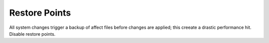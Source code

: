 .. _w10-20h2-standalone-restore-points:

Restore Points
##############
All system changes trigger a backup of affect files before changes are applied;
this creeate a drastic performance hit. Disable restore points.

.. dropdown:: Disable restore points for each drive
  :container: + shadow
  :title: bg-primary text-white font-weight-bold
  :animate: fade-in

  .. dropdown:: GUI
    :title: font-weight-bold
    :animate: fade-in
    :open:

    Be sure to set this for each drive explicitly.

    .. ggui:: Disable restore points for each drive
      :key_title: ⌘ + r -->
                  systempropertiesprotection -->
                  Protection Settings -->
                  {DRIVE} -->
                  Configure
      :option:    ☑,
                  Max Usage,
                  Delete all restore points for this drive
      :setting:   Disable system protection,
                  0,
                  Delete
      :no_section:
      :no_caption:
      :no_launch:

  .. dropdown:: Powershell
    :title: font-weight-bold
    :animate: fade-in
    :open:

    .. code-block:: powershell
      :caption: Disable restore points powershell (as admin)

      Get-PSDrive -PSProvider FileSystem | ForEach-Object -Process {Disable-ComputerRestore -Drive $_.Root -ErrorAction SilentlyContinue}
      vssadmin delete shadows /all /Quiet

  `Reference <https://github.com/adolfintel/Windows10-Privacy#system-restore>`__

.. dropdown:: Disable system restore
  :container: + shadow
  :title: bg-primary text-white font-weight-bold
  :animate: fade-in

  .. gpo::    Disable system restore
    :path:    Computer Configuration -->
              Administrative Templates -->
              System -->
              System Restore -->
              Turn off System Restore
    :value0:  ☑, {ENABLED}
    :ref:     https://www.tenforums.com/tutorials/99782-enable-disable-system-restore-windows.html
    :update:  2021-02-19
    :generic:
    :open:

  .. regedit:: Disable system restore
    :path:     HKEY_LOCAL_MACHINE\SOFTWARE\Policies\Microsoft\Windows NT\
               SystemRestore
    :value0:   DisableSR, {DWORD}, 1
    :ref:      https://www.tenforums.com/tutorials/99782-enable-disable-system-restore-windows.html
    :update:   2021-02-19
    :generic:
    :open:

  .. regedit:: Disable system restore
    :path:     HKEY_LOCAL_MACHINE\SOFTWARE\Microsoft\Windows NT\
               CurrentVersion\SystemRestore
    :value0:   DisableSR, {DWORD}, 1
    :ref:      https://www.tenforums.com/tutorials/99782-enable-disable-system-restore-windows.html
    :update:   2021-02-19
    :generic:
    :open:

  .. dropdown:: Scheduled Tasks
    :title: font-weight-bold
    :animate: fade-in
    :open:

    .. wtschedule:: Disable system restore scheduled tasks
      :key_title:   Microsoft --> Windows --> SystemRestore --> SR -->
                    RMB --> Disable
      :option:      Name,
                    Description
      :setting:     SR,
                    This task creates regular system protection points.
      :no_section:
      :no_caption:

.. dropdown:: Disable system restore configuration
  :container: + shadow
  :title: bg-primary text-white font-weight-bold
  :animate: fade-in

  .. note::
    Windows updates can re-enable restore points even though this is disabled.

  .. gpo::    Disable system restore configuration
    :path:    Computer Configuration -->
              Administrative Templates -->
              System -->
              System Restore -->
              Turn off Configuration
    :value0:  ☑, {ENABLED}
    :ref:     https://www.tenforums.com/tutorials/99782-enable-disable-system-restore-windows.html
    :update:  2021-02-19
    :generic:
    :open:

  .. regedit:: Disable system restore configuration
    :path:     HKEY_LOCAL_MACHINE\SOFTWARE\Policies\Microsoft\Windows NT\
               SystemRestore
    :value0:   DisableConfig, {DWORD}, 1
    :ref:      https://www.tenforums.com/tutorials/99782-enable-disable-system-restore-windows.html
    :update:   2021-02-19
    :generic:
    :open:

  .. regedit:: Disable system restore configuration
    :path:     HKEY_LOCAL_MACHINE\SOFTWARE\Microsoft\Windows NT\
               CurrentVersion\SystemRestore
    :value0:   DisableConfig, {DWORD}, 1
    :ref:      https://www.tenforums.com/tutorials/99782-enable-disable-system-restore-windows.html
    :update:   2021-02-19
    :generic:
    :open:

